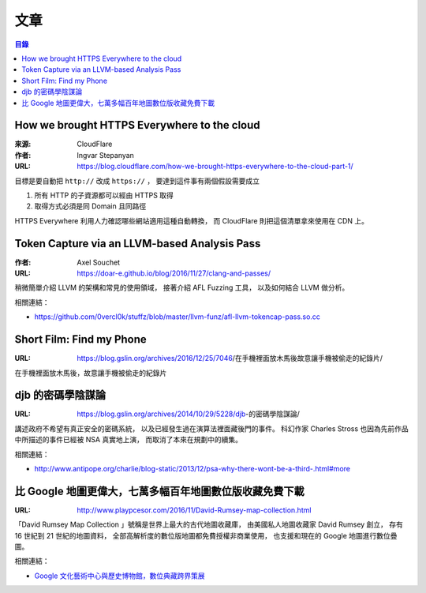 ========================================
文章
========================================


.. contents:: 目錄


How we brought HTTPS Everywhere to the cloud
============================================

:來源: CloudFlare
:作者: Ingvar Stepanyan
:URL: https://blog.cloudflare.com/how-we-brought-https-everywhere-to-the-cloud-part-1/

目標是要自動把 ``http://`` 改成 ``https://`` ，
要達到這件事有兩個假設需要成立

1. 所有 HTTP 的子資源都可以經由 HTTPS 取得
2. 取得方式必須是同 Domain 且同路徑

HTTPS Everywhere 利用人力確認哪些網站適用這種自動轉換，
而 CloudFlare 則把這個清單拿來使用在 CDN 上。



Token Capture via an LLVM-based Analysis Pass
=============================================

:作者: Axel Souchet
:URL: https://doar-e.github.io/blog/2016/11/27/clang-and-passes/

稍微簡單介紹 LLVM 的架構和常見的使用領域，
接著介紹 AFL Fuzzing 工具，
以及如何結合 LLVM 做分析。


相關連結：

* https://github.com/0vercl0k/stuffz/blob/master/llvm-funz/afl-llvm-tokencap-pass.so.cc



Short Film: Find my Phone
=============================================

:URL: https://blog.gslin.org/archives/2016/12/25/7046/在手機裡面放木馬後故意讓手機被偷走的紀錄片/

在手機裡面放木馬後，故意讓手機被偷走的紀錄片



djb 的密碼學陰謀論
=============================================

:URL: https://blog.gslin.org/archives/2014/10/29/5228/djb-的密碼學陰謀論/

講述政府不希望有真正安全的密碼系統，
以及已經發生過在演算法裡面藏後門的事件。
科幻作家 Charles Stross 也因為先前作品中所描述的事件已經被 NSA 真實地上演，
而取消了本來在規劃中的續集。

相關連結：

* http://www.antipope.org/charlie/blog-static/2013/12/psa-why-there-wont-be-a-third-.html#more



比 Google 地圖更偉大，七萬多幅百年地圖數位版收藏免費下載
========================================================

:URL: http://www.playpcesor.com/2016/11/David-Rumsey-map-collection.html

「David Rumsey Map Collection 」號稱是世界上最大的古代地圖收藏庫，
由美國私人地圖收藏家 David Rumsey 創立，
存有 16 世紀到 21 世紀的地圖資料，
全部高解析度的數位版地圖都免費授權非商業使用，
也支援和現在的 Google 地圖進行數位疊圖。

相關連結：

* `Google 文化藝術中心與歷史博物館，數位典藏跨界策展 <http://www.playpcesor.com/2013/08/google.html>`_
